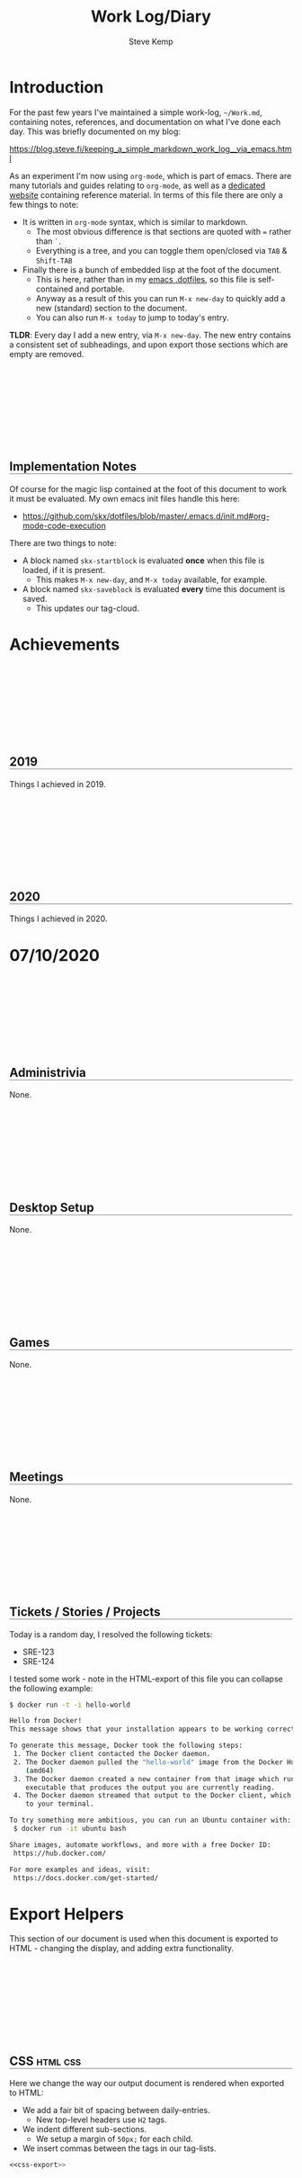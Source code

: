 #+TITLE:   Work Log/Diary
#+AUTHOR:  Steve Kemp
#+EMAIL:   steve@steve.fi
#+LATEX: \setlength\parindent{0pt}
#+OPTIONS: num:nil html-postamble:nil toc:nil
#+EXPORT_EXCLUDE_TAGS: noexport

* Introduction
For the past few years I've maintained a simple work-log, =~/Work.md=, containing notes, references, and documentation on what I've done each day.  This was briefly documented on my blog:

https://blog.steve.fi/keeping_a_simple_markdown_work_log__via_emacs.html

As an experiment I'm now using =org-mode=, which is part of emacs.  There are many tutorials and guides relating to =org-mode=, as well as a [[https://orgmode.org/][dedicated website]] containing reference material.  In terms of this file there are only a few things to note:

- It is written in =org-mode= syntax, which is similar to markdown.
  - The most obvious difference is that sections are quoted with === rather than =`=.
  - Everything is a tree, and you can toggle them open/closed via =TAB= & =Shift-TAB=
- Finally there is a bunch of embedded lisp at the foot of the document.
  - This is here, rather than in my [[https://github.com/skx/dotfiles/tree/master/.emacs.d][emacs .dotfiles]], so this file is self-contained and portable.
  - Anyway as a result of this you can run =M-x new-day= to quickly add a new (standard) section to the document.
  - You can also run =M-x today= to jump to today's entry.

**TLDR**:  Every day I add a new entry, via =M-x new-day=.  The new entry contains a consistent set of subheadings, and upon export those sections which are empty are removed.

** Implementation Notes
Of course for the magic lisp contained at the foot of this document to work it must be evaluated.  My own emacs init files handle this here:

- https://github.com/skx/dotfiles/blob/master/.emacs.d/init.md#org-mode-code-execution

There are two things to note:

- A block named =skx-startblock= is evaluated *once* when this file is loaded, if it is present.
  - This makes =M-x new-day=, and =M-x today= available, for example.
- A block named =skx-saveblock= is evaluated *every* time this document is saved.
  - This updates our tag-cloud.

* Achievements
** 2019
Things I achieved in 2019.
** 2020
Things I achieved in 2020.

* Tag Cloud                                                        :noexport:
The following table is automatically updated every time this document is saved, via the [[skx-saveblock]] handler.

Note that this table is not exported to HTML/PDF, largely because the links wold all be horribly broken.  It might be worth fixing this, to provide the data to readers.

#+NAME: generate-tag-cloud
#+BEGIN_SRC emacs-lisp :colnames '(Frequency Tag) :exports results
(count-tags)
#+END_SRC

#+RESULTS: generate-tag-cloud
| Frequency | Tag        |
|-----------+------------|
|         4 | [[elisp:(org-tags-view nil "noexport")][noexport]]   |
|         2 | [[elisp:(org-tags-view nil "html")][html]]       |
|         1 | [[elisp:(org-tags-view nil "css")][css]]        |
|         1 | [[elisp:(org-tags-view nil "javascript")][javascript]] |
|         1 | [[elisp:(org-tags-view nil "lisp")][lisp]]       |



* 07/10/2020
** Administrivia
None.
** Desktop Setup
None.
** Games
None.
** Meetings
None.
** Tickets / Stories / Projects
Today is a random day, I resolved the following tickets:

- SRE-123
- SRE-124

I tested some work - note in the HTML-export of this file you can collapse the following example:

#+NAME: docker-test
#+BEGIN_SRC sh
$ docker run -t -i hello-world

Hello from Docker!
This message shows that your installation appears to be working correctly.

To generate this message, Docker took the following steps:
 1. The Docker client contacted the Docker daemon.
 2. The Docker daemon pulled the "hello-world" image from the Docker Hub.
    (amd64)
 3. The Docker daemon created a new container from that image which runs the
    executable that produces the output you are currently reading.
 4. The Docker daemon streamed that output to the Docker client, which sent it
    to your terminal.

To try something more ambitious, you can run an Ubuntu container with:
 $ docker run -it ubuntu bash

Share images, automate workflows, and more with a free Docker ID:
 https://hub.docker.com/

For more examples and ideas, visit:
 https://docs.docker.com/get-started/
#+END_SRC

* DD/MM/YYYY                                                       :noexport:
** Administrivia
None.
** Desktop Setup
None.
** Games
None.
** Meetings
- 09:00-09:15 - Daily Sync
** Tickets / Stories / Projects
None.
** TODO :noexport: [0%] [0/1]
Entries which are not completed will be moved to the next working day, and marked as canceled.
*** TODO :noexport: Time-tracking for the day
** Problems
None.
** END




* Export Helpers
This section of our document is used when this document is exported to HTML - changing the display, and adding extra functionality.

** CSS                                                            :html:css:

Here we change the way our output document is rendered when exported to HTML:

- We add a fair bit of spacing between daily-entries.
  - New top-level headers use =H2= tags.
- We indent different sub-sections.
  - We setup a margin of =50px;= for each child.
- We insert commas between the tags in our tag-lists.

#+NAME: export-css-to-rendered-output
#+BEGIN_SRC org :noweb yes :exports results :results raw replace
  #+BEGIN_EXPORT html
  <<css-export>>
  #+END_EXPORT
#+END_SRC

#+RESULTS: export-css-to-rendered-output
#+BEGIN_EXPORT html
<style type="text/css">

/* Show the toggle marker is a clickable thing */
.toggle:hover {cursor: pointer;}

/* Indent our child-blocks. */
.outline-2, .outline-text-2, .outline-3, .outline-text-3, .outline-text-4 {
  margin-left: 50px;
}

/* H2 is used for new headlines - separate them vertically */
h2 {
  padding-top: 150px;
}

/* Give headings an underline */
h2 {
 border-bottom: 1px solid grey;
}
h3 {
 border-bottom: 1px dashed grey;
}

/* Separate tags with commas, just to make them look nicer. */
.tag span:not(:last-of-type)::after{
   content: ","
}
</style>
#+END_EXPORT

#+RESULTS:
#+BEGIN_EXPORT html
<style type="text/css">

/* Indent nested children */
.outline-2, .outline-text-2, .outline-3, .outline-text-3, .outline-text-4 {
  margin-left: 50px;
}

/* H2 is used for new headlines - separate them vertically */
h2 {
  padding-top: 150px;
}

/* Give headings an underline */
h2 {
 border-bottom: 1px solid grey;
}
h3 {
 border-bottom: 1px dashed grey;
}

/* Separate tags with commas, just to make them look nicer. */
.tag span:not(:last-of-type)::after{
   content: ","
}
</style>
#+END_EXPORT

#+NAME: display-css-for-humans
#+BEGIN_SRC css :noweb yes
<<css-export>>
#+END_SRC

** Javascript                                              :html:javascript:
The following snippet of javascript is included in our export, and does several things:

- Moves the scroll-position to today's entry, if it can be found.
- Updates each of our headings to prefix the date with the day of the week.
  - Having the weekdays is more pleasant when viewing, but entering them at the time is annoying.
- Makes all source/example/code blocks collapsible.

#+NAME: export-js-to-rendered-output
#+BEGIN_SRC org :noweb yes :exports results :results raw replace
  #+BEGIN_EXPORT html
  <<js-export>>
  #+END_EXPORT
#+END_SRC

#+RESULTS: export-js-to-rendered-output
#+BEGIN_EXPORT html
<script type="text/javascript">

// Format today's date as DD/MM/YYYY
function today() {
    var d = new Date,
        month = '' + (d.getMonth() + 1),
        day = '' + d.getDate(),
        year = d.getFullYear();

    // Pad the day/month name to two-digits.
    if (month.length < 2)
        month = '0' + month;
    if (day.length < 2)
        day = '0' + day;

    return [day, month, year].join('/');
}

// Load jQuery, and setup the init-function to handle the scroll.
(function() {

    // Load jQuery from a CDN
    var script = document.createElement("SCRIPT");
    script.src = 'https://ajax.googleapis.com/ajax/libs/jquery/1.7.1/jquery.min.js';
    script.type = 'text/javascript';

    var init = false;

    // init is called once we've loaded jQuery
    script.onload = function() {

        // Get a reference we can use.
        var $ = window.jQuery;

        // Find the offset within the page of today's header,
        // if it can be found.
        var off = $("*:contains('" + today() + "'):last").offset()

        // if we did then scroll to it.
        if ( off ) {
           $(window).scrollTop( off.top );
        }

        // Now iterate over each headline and prefix the day
        // of the week to each date-based headline.

        // Regexp to recognize a date at the start of a headline.
        //
        // NOTE: Not anchored to the end of the line, as some
        // headlines contain following text (e.g. tags).
        var re = new RegExp("^([0-9]+)/([0-9]+)/([0-9]+)(.*)");

        // get all headings.
        $('h2').each(function() {

          // Get the text, and see if it matches our regexp
          var headline = $(this).text();
          var out = headline.match(re);

          if ( out ) {

            // OK it did.
            //
            // However javascript is annoying, so we have to shuffle
            // the date around to allow us to parse.  You'll notice
            // we start with `DD/MM/YYYY`, however for parsing we want
            // to submit `MM/DD/YYYY`.
            //
            var date = out[2] + "/" + out[1] + "/" + out[3];

            // Parse the date, and get the week-day from that
            var d = Date.parse( date );
            var day = new Date(d).getDay();

            var wday =  ['Sunday', 'Monday', 'Tuesday', 'Wednesday', 'Thursday', 'Friday', 'Saturday'][day];

            // Prepend the weekday to the headline.
            //
            // Note here we use `html` rather than `text` because
            // we don't want to screw up any tags that might be
            // present at the end of the headline.
            //
            // That's the same reason our regular-expression wasn't
            // anchored at the end of the headline too.
            $(this).html( wday + " " + $(this).html() );


           if ( init == false ) {
               // Place something after each PRE tag.
               $("<p style=\"width:100%; text-align:right;\"><a class=\"toggle\">Toggle</a></p>").insertAfter( ".src, .example" );

               //
               // Make the toggle-link work.
               // The HTML-export will look something like this:
               //
               //  <div>
               //   <pre> source block </pre>
               //   <p><a>Toggle</a></p>
               //  </div>
               //
               // When the toggle link is found we can get access
               // to the <PRE> we want to toggle easily as it is
               // a child of the parent-<DIV>.
               $('.toggle').bind('click', function() {
                   $(this).parent().siblings('pre').toggle();
               });
               init = true;
           }
         }
       });
    };
    document.getElementsByTagName("head")[0].appendChild(script);
})();
</script>
#+END_EXPORT

#+RESULTS:
#+BEGIN_EXPORT html
#+END_EXPORT


#+NAME: display-js-for-humans
#+BEGIN_SRC javascript :noweb yes
<<js-export>>
#+END_SRC

** Definitions                                                    :noexport:

#+NAME: css-export
#+BEGIN_SRC css
<style type="text/css">

/* Show the toggle marker is a clickable thing */
.toggle:hover {cursor: pointer;}

/* Indent our child-blocks. */
.outline-2, .outline-text-2, .outline-3, .outline-text-3, .outline-text-4 {
  margin-left: 50px;
}

/* H2 is used for new headlines - separate them vertically */
h2 {
  padding-top: 150px;
}

/* Give headings an underline */
h2 {
 border-bottom: 1px solid grey;
}
h3 {
 border-bottom: 1px dashed grey;
}

/* Separate tags with commas, just to make them look nicer. */
.tag span:not(:last-of-type)::after{
   content: ","
}
</style>
#+END_SRC

#+NAME: js-export
#+BEGIN_SRC javascript
  <script type="text/javascript">

  // Format today's date as DD/MM/YYYY
  function today() {
      var d = new Date,
          month = '' + (d.getMonth() + 1),
          day = '' + d.getDate(),
          year = d.getFullYear();

      // Pad the day/month name to two-digits.
      if (month.length < 2)
          month = '0' + month;
      if (day.length < 2)
          day = '0' + day;

      return [day, month, year].join('/');
  }

  // Load jQuery, and setup the init-function to handle the scroll.
  (function() {

      // Load jQuery from a CDN
      var script = document.createElement("SCRIPT");
      script.src = 'https://ajax.googleapis.com/ajax/libs/jquery/1.7.1/jquery.min.js';
      script.type = 'text/javascript';

      var init = false;

      // init is called once we've loaded jQuery
      script.onload = function() {

          // Get a reference we can use.
          var $ = window.jQuery;

          // Find the offset within the page of today's header,
          // if it can be found.
          var off = $("*:contains('" + today() + "'):last").offset()

          // if we did then scroll to it.
          if ( off ) {
             $(window).scrollTop( off.top );
          }

          // Now iterate over each headline and prefix the day
          // of the week to each date-based headline.

          // Regexp to recognize a date at the start of a headline.
          //
          // NOTE: Not anchored to the end of the line, as some
          // headlines contain following text (e.g. tags).
          var re = new RegExp("^([0-9]+)/([0-9]+)/([0-9]+)(.*)");

          // get all headings.
          $('h2').each(function() {

            // Get the text, and see if it matches our regexp
            var headline = $(this).text();
            var out = headline.match(re);

            if ( out ) {

              // OK it did.
              //
              // However javascript is annoying, so we have to shuffle
              // the date around to allow us to parse.  You'll notice
              // we start with `DD/MM/YYYY`, however for parsing we want
              // to submit `MM/DD/YYYY`.
              //
              var date = out[2] + "/" + out[1] + "/" + out[3];

              // Parse the date, and get the week-day from that
              var d = Date.parse( date );
              var day = new Date(d).getDay();

              var wday =  ['Sunday', 'Monday', 'Tuesday', 'Wednesday', 'Thursday', 'Friday', 'Saturday'][day];

              // Prepend the weekday to the headline.
              //
              // Note here we use `html` rather than `text` because
              // we don't want to screw up any tags that might be
              // present at the end of the headline.
              //
              // That's the same reason our regular-expression wasn't
              // anchored at the end of the headline too.
              $(this).html( wday + " " + $(this).html() );


             if ( init == false ) {
                 // Place something after each PRE tag.
                 $("<p style=\"width:100%; text-align:right;\"><a class=\"toggle\">Toggle</a></p>").insertAfter( ".src, .example" );

                 //
                 // Make the toggle-link work.
                 // The HTML-export will look something like this:
                 //
                 //  <div>
                 //   <pre> source block </pre>
                 //   <p><a>Toggle</a></p>
                 //  </div>
                 //
                 // When the toggle link is found we can get access
                 // to the <PRE> we want to toggle easily as it is
                 // a child of the parent-<DIV>.
                 $('.toggle').bind('click', function() {
                     $(this).parent().siblings('pre').toggle();
                 });
                 init = true;
             }
           }
         });
      };
      document.getElementsByTagName("head")[0].appendChild(script);
  })();
  </script>
#+END_SRC

* Lisp Code                                                   :lisp:noexport:
The following section of code allows me to work with this document more easily:

- =M-x today= will jump to today's entry, if present.
- =M-x new-day= will create a new entry for today, using a template, if it isn't already present.

There is also some code to setup a [[Tag cloud]], which is executed when this file is saved, and a bit of magic to remove empty sections of my daily-entries when the file is exported to HTML/PDF.

Before you can use this you'll need to evaluate the following two blocks of code (my dotfiles do that automatically):

- [[skx-saveblock]] is executed before this file is saved.
- [[skx-startblock]] is executed when this file is loaded.

#+NAME: skx-saveblock
#+BEGIN_SRC emacs-lisp :results output silent
  (skx-org-eval-named-block "generate-tag-cloud")
  (skx-org-eval-named-block "export-css-to-rendered-output")
  (skx-org-eval-named-block "export-js-to-rendered-output")

  ;; Align tags on save - `M-x org-align-all-tags` is deprecated, so we
  ;; try to use the newer alternative if it is present.
  (if (fboundp 'org-align-tags)
      (org-align-tags t)
    (org-align-all-tags))
#+END_SRC

#+NAME: skx-startblock
#+BEGIN_SRC emacs-lisp :results output silent
  (defun new-day ()
    "Create a new entry for today, if one isn't already present."
    (interactive)
    (if (today)
        (message "Entry for today already present")
      (new-day-insert)))

  ;; List of things we expand inside the templated-section of this file.
  ;; The pairs are "regexp" + "replacement" which is invoked via "apply".
  (setq new-day-template-variables '(
                                     ( "YYYY"       . (format-time-string "%Y"))
                                     ( "MM"         . (format-time-string "%m"))
                                     ( "DD"         . (format-time-string "%d"))
                                     ( "HOUR"       . (format-time-string "%H"))
                                     ( "MINUTE"     . (format-time-string "%M"))
                                     ( ":noexport:" . (format ""))))

  (defun new-day-insert ()
    "Insert the contents of a template into the document, for a new day's work.

     This function inserts the block found between '* DD/MM/YYYY' and 'END' into the buffer, replacing 'DD', 'MM', 'YYYY' with the appropriate date-fields."
    (let ((start nil)
          (text nil)
          (case-fold-search nil) ; This ensures our replacements match "HOURS" not "Worked Hours"
          (end nil))
      (save-excursion
        (outline-show-all)
        (goto-line 0)
        (re-search-forward "^\* DD/MM/YYYY" )
        (beginning-of-line)
        (backward-char 1)
        (setq start (point))
        ;; point is at the line before "* DD/MM"
        ;; So we want to skip forward
        (next-line 2)
        (re-search-forward "END$")
        (beginning-of-line)
        (backward-char 1)
        (setq end (point))
        (setq text (buffer-substring start end))
        (goto-char start)

        ; Replace all our template-pairs
        (dolist (item new-day-template-variables)
          (setq text (replace-regexp-in-string (car item) (apply (cdr item)) text)))
        (insert text))
      (goto-char start)
      (outline-hide-sublevels 1)
      ))

  ;; Jump to today's entry.
  (defun today ()
    "Visit today's entry, if it exists.  Otherwise show a message."
    (interactive)
    (let ((pos nil))
      (save-excursion
        (org-save-outline-visibility t
          (outline-show-all)
          (goto-line 0)
          (if (re-search-forward (format-time-string "^\\* %d/%m/%Y") nil t)
              (setq pos (point))
            (message "No entry for today found."))))
      (if pos
          (progn
            (outline-show-all)
            (goto-char pos)
            t)
        nil)))

  (defun clear-subtree ()
    "Delete the subtree we're inside.

    We move to the start of the heading, record our position, then the
    end of the tree and work backwards until we've gone too far."
    (let (start)
      (save-excursion
        (org-back-to-heading t)
        (setq start (point))
        (org-end-of-subtree t)
        (while (>= (point) start)
          (delete-char -1)))))

  (defun remove-empty-sections (backend)
    "If there are any headings which contain only 'empty' content
    then don't show them on export

    Empty here means either literally empty, or having the content
    'None' or 'None.'."
    (save-excursion
      (outline-show-all)
      (goto-line 0)

      (org-map-entries
       '(lambda ()
          (if (or (equalp "None." (format "%s" (org-get-entry)))
                  (equalp "None" (format "%s" (org-get-entry)))
                  (equalp "" (format "%s" (org-get-entry))))
              (clear-subtree))))))


  ;; Remove empty-sections on export.
  (add-hook 'org-export-before-parsing-hook 'remove-empty-sections)

  ;; Update our tag-cloud.   Note that the links are "dangerous",
  ;; and will show errors on export to HTML/PDF, so the table must
  ;; be marked :noexport:
  (defun count-tags ()
    "Update our tag-cloud table"
    (let (tags count)
      (save-excursion
        (goto-char (point-min))
        (while (re-search-forward org-complex-heading-regexp nil t)
          (dolist (tag (org-get-tags))
            (unless (equalp tag "")
              (push tag tags))))
        (cl-loop with result
                 for tag in tags
                 do (push (list (cl-count tag tags
                                          :test #'string=)
                                (format "[[elisp:(org-tags-view nil \"%s\")][%s]]" tag tag))
                          count)
                 collect
                 (setq result (cl-remove-duplicates count
                                                    :test #'equal))
                 finally return
                 (cl-sort result #'> :key #'car)))))


  ;;
  ;; Ensure we can follow "tag-search" / elisp links without a prompt
  ;;
  (make-variable-buffer-local 'org-confirm-elisp-link-function)
  (setq org-confirm-elisp-link-function nil)

  ;; Ensure that we can export org-blocks
  ;; This is done for the CSS & Javascript export blocks
  (require 'ob-org)

#+END_SRC
